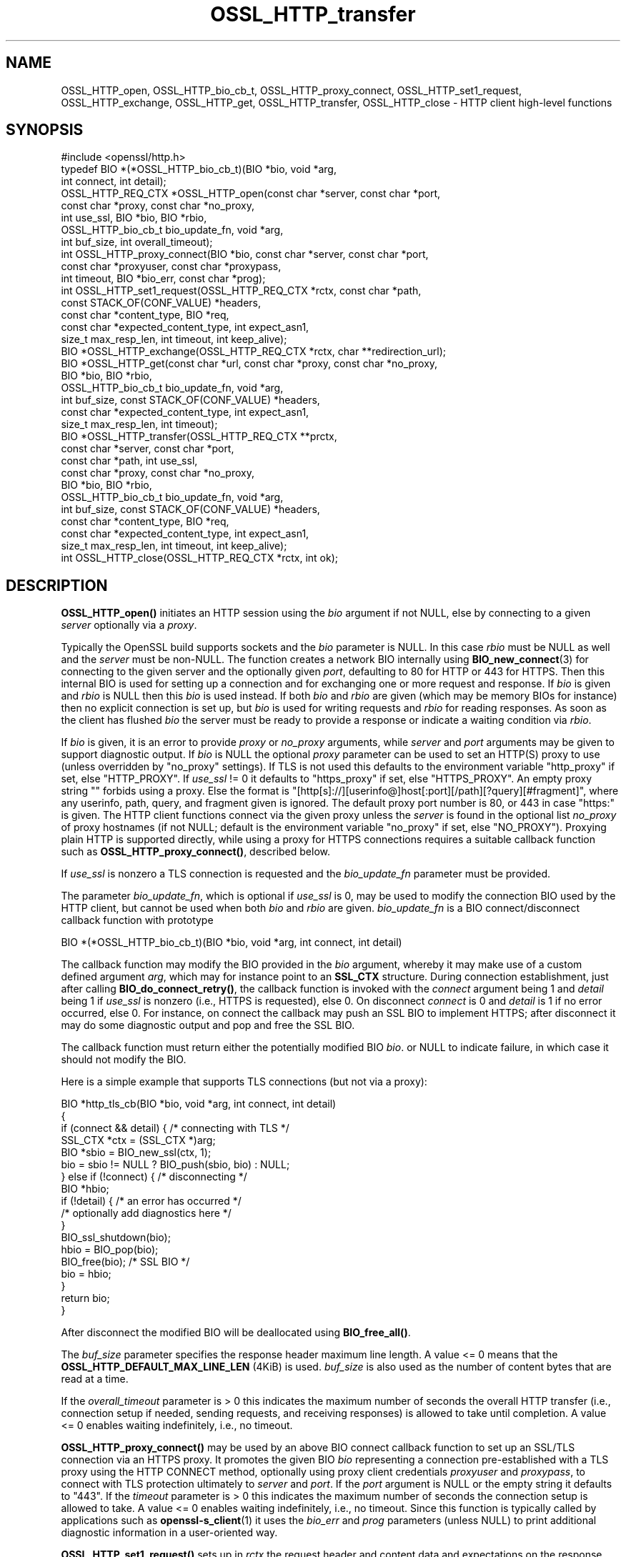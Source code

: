 .\"	$NetBSD: OSSL_HTTP_transfer.3,v 1.4 2024/07/12 21:00:56 christos Exp $
.\"
.\" -*- mode: troff; coding: utf-8 -*-
.\" Automatically generated by Pod::Man 5.01 (Pod::Simple 3.43)
.\"
.\" Standard preamble:
.\" ========================================================================
.de Sp \" Vertical space (when we can't use .PP)
.if t .sp .5v
.if n .sp
..
.de Vb \" Begin verbatim text
.ft CW
.nf
.ne \\$1
..
.de Ve \" End verbatim text
.ft R
.fi
..
.\" \*(C` and \*(C' are quotes in nroff, nothing in troff, for use with C<>.
.ie n \{\
.    ds C` ""
.    ds C' ""
'br\}
.el\{\
.    ds C`
.    ds C'
'br\}
.\"
.\" Escape single quotes in literal strings from groff's Unicode transform.
.ie \n(.g .ds Aq \(aq
.el       .ds Aq '
.\"
.\" If the F register is >0, we'll generate index entries on stderr for
.\" titles (.TH), headers (.SH), subsections (.SS), items (.Ip), and index
.\" entries marked with X<> in POD.  Of course, you'll have to process the
.\" output yourself in some meaningful fashion.
.\"
.\" Avoid warning from groff about undefined register 'F'.
.de IX
..
.nr rF 0
.if \n(.g .if rF .nr rF 1
.if (\n(rF:(\n(.g==0)) \{\
.    if \nF \{\
.        de IX
.        tm Index:\\$1\t\\n%\t"\\$2"
..
.        if !\nF==2 \{\
.            nr % 0
.            nr F 2
.        \}
.    \}
.\}
.rr rF
.\" ========================================================================
.\"
.IX Title "OSSL_HTTP_transfer 3"
.TH OSSL_HTTP_transfer 3 2024-06-04 3.0.14 OpenSSL
.\" For nroff, turn off justification.  Always turn off hyphenation; it makes
.\" way too many mistakes in technical documents.
.if n .ad l
.nh
.SH NAME
OSSL_HTTP_open,
OSSL_HTTP_bio_cb_t,
OSSL_HTTP_proxy_connect,
OSSL_HTTP_set1_request,
OSSL_HTTP_exchange,
OSSL_HTTP_get,
OSSL_HTTP_transfer,
OSSL_HTTP_close
\&\-  HTTP client high\-level functions
.SH SYNOPSIS
.IX Header "SYNOPSIS"
.Vb 1
\& #include <openssl/http.h>
\&
\& typedef BIO *(*OSSL_HTTP_bio_cb_t)(BIO *bio, void *arg,
\&                                    int connect, int detail);
\& OSSL_HTTP_REQ_CTX *OSSL_HTTP_open(const char *server, const char *port,
\&                                   const char *proxy, const char *no_proxy,
\&                                   int use_ssl, BIO *bio, BIO *rbio,
\&                                   OSSL_HTTP_bio_cb_t bio_update_fn, void *arg,
\&                                   int buf_size, int overall_timeout);
\& int OSSL_HTTP_proxy_connect(BIO *bio, const char *server, const char *port,
\&                             const char *proxyuser, const char *proxypass,
\&                             int timeout, BIO *bio_err, const char *prog);
\& int OSSL_HTTP_set1_request(OSSL_HTTP_REQ_CTX *rctx, const char *path,
\&                            const STACK_OF(CONF_VALUE) *headers,
\&                            const char *content_type, BIO *req,
\&                            const char *expected_content_type, int expect_asn1,
\&                            size_t max_resp_len, int timeout, int keep_alive);
\& BIO *OSSL_HTTP_exchange(OSSL_HTTP_REQ_CTX *rctx, char **redirection_url);
\& BIO *OSSL_HTTP_get(const char *url, const char *proxy, const char *no_proxy,
\&                    BIO *bio, BIO *rbio,
\&                    OSSL_HTTP_bio_cb_t bio_update_fn, void *arg,
\&                    int buf_size, const STACK_OF(CONF_VALUE) *headers,
\&                    const char *expected_content_type, int expect_asn1,
\&                    size_t max_resp_len, int timeout);
\& BIO *OSSL_HTTP_transfer(OSSL_HTTP_REQ_CTX **prctx,
\&                         const char *server, const char *port,
\&                         const char *path, int use_ssl,
\&                         const char *proxy, const char *no_proxy,
\&                         BIO *bio, BIO *rbio,
\&                         OSSL_HTTP_bio_cb_t bio_update_fn, void *arg,
\&                         int buf_size, const STACK_OF(CONF_VALUE) *headers,
\&                         const char *content_type, BIO *req,
\&                         const char *expected_content_type, int expect_asn1,
\&                         size_t max_resp_len, int timeout, int keep_alive);
\& int OSSL_HTTP_close(OSSL_HTTP_REQ_CTX *rctx, int ok);
.Ve
.SH DESCRIPTION
.IX Header "DESCRIPTION"
\&\fBOSSL_HTTP_open()\fR initiates an HTTP session using the \fIbio\fR argument if not
NULL, else by connecting to a given \fIserver\fR optionally via a \fIproxy\fR.
.PP
Typically the OpenSSL build supports sockets and the \fIbio\fR parameter is NULL.
In this case \fIrbio\fR must be NULL as well and the \fIserver\fR must be non-NULL.
The function creates a network BIO internally using \fBBIO_new_connect\fR\|(3)
for connecting to the given server and the optionally given \fIport\fR,
defaulting to 80 for HTTP or 443 for HTTPS.
Then this internal BIO is used for setting up a connection
and for exchanging one or more request and response.
If \fIbio\fR is given and \fIrbio\fR is NULL then this \fIbio\fR is used instead.
If both \fIbio\fR and \fIrbio\fR are given (which may be memory BIOs for instance)
then no explicit connection is set up, but
\&\fIbio\fR is used for writing requests and \fIrbio\fR for reading responses.
As soon as the client has flushed \fIbio\fR the server must be ready to provide
a response or indicate a waiting condition via \fIrbio\fR.
.PP
If \fIbio\fR is given, it is an error to provide \fIproxy\fR or \fIno_proxy\fR arguments,
while \fIserver\fR and \fIport\fR arguments may be given to support diagnostic output.
If \fIbio\fR is NULL the optional \fIproxy\fR parameter can be used to set an
HTTP(S) proxy to use (unless overridden by "no_proxy" settings).
If TLS is not used this defaults to the environment variable \f(CW\*(C`http_proxy\*(C'\fR
if set, else \f(CW\*(C`HTTP_PROXY\*(C'\fR.
If \fIuse_ssl\fR != 0 it defaults to \f(CW\*(C`https_proxy\*(C'\fR if set, else \f(CW\*(C`HTTPS_PROXY\*(C'\fR.
An empty proxy string \f(CW""\fR forbids using a proxy.
Else the format is
\&\f(CW\*(C`[http[s]://][userinfo@]host[:port][/path][?query][#fragment]\*(C'\fR,
where any userinfo, path, query, and fragment given is ignored.
The default proxy port number is 80, or 443 in case "https:" is given.
The HTTP client functions connect via the given proxy unless the \fIserver\fR
is found in the optional list \fIno_proxy\fR of proxy hostnames (if not NULL;
default is the environment variable \f(CW\*(C`no_proxy\*(C'\fR if set, else \f(CW\*(C`NO_PROXY\*(C'\fR).
Proxying plain HTTP is supported directly,
while using a proxy for HTTPS connections requires a suitable callback function
such as \fBOSSL_HTTP_proxy_connect()\fR, described below.
.PP
If \fIuse_ssl\fR is nonzero a TLS connection is requested
and the \fIbio_update_fn\fR parameter must be provided.
.PP
The parameter \fIbio_update_fn\fR, which is optional if \fIuse_ssl\fR is 0,
may be used to modify the connection BIO used by the HTTP client,
but cannot be used when both \fIbio\fR and \fIrbio\fR are given.
\&\fIbio_update_fn\fR is a BIO connect/disconnect callback function with prototype
.PP
.Vb 1
\& BIO *(*OSSL_HTTP_bio_cb_t)(BIO *bio, void *arg, int connect, int detail)
.Ve
.PP
The callback function may modify the BIO provided in the \fIbio\fR argument,
whereby it may make use of a custom defined argument \fIarg\fR,
which may for instance point to an \fBSSL_CTX\fR structure.
During connection establishment, just after calling \fBBIO_do_connect_retry()\fR, the
callback function is invoked with the \fIconnect\fR argument being 1 and
\&\fIdetail\fR being 1 if \fIuse_ssl\fR is nonzero (i.e., HTTPS is requested), else 0.
On disconnect \fIconnect\fR is 0 and \fIdetail\fR is 1 if no error occurred, else 0.
For instance, on connect the callback may push an SSL BIO to implement HTTPS;
after disconnect it may do some diagnostic output and pop and free the SSL BIO.
.PP
The callback function must return either the potentially modified BIO \fIbio\fR.
or NULL to indicate failure, in which case it should not modify the BIO.
.PP
Here is a simple example that supports TLS connections (but not via a proxy):
.PP
.Vb 5
\& BIO *http_tls_cb(BIO *bio, void *arg, int connect, int detail)
\& {
\&     if (connect && detail) { /* connecting with TLS */
\&         SSL_CTX *ctx = (SSL_CTX *)arg;
\&         BIO *sbio = BIO_new_ssl(ctx, 1);
\&
\&         bio = sbio != NULL ? BIO_push(sbio, bio) : NULL;
\&     } else if (!connect) { /* disconnecting */
\&         BIO *hbio;
\&
\&         if (!detail) { /* an error has occurred */
\&             /* optionally add diagnostics here */
\&         }
\&         BIO_ssl_shutdown(bio);
\&         hbio = BIO_pop(bio);
\&         BIO_free(bio); /* SSL BIO */
\&         bio = hbio;
\&     }
\&     return bio;
\& }
.Ve
.PP
After disconnect the modified BIO will be deallocated using \fBBIO_free_all()\fR.
.PP
The \fIbuf_size\fR parameter specifies the response header maximum line length.
A value <= 0 means that the \fBOSSL_HTTP_DEFAULT_MAX_LINE_LEN\fR (4KiB) is used.
\&\fIbuf_size\fR is also used as the number of content bytes that are read at a time.
.PP
If the \fIoverall_timeout\fR parameter is > 0 this indicates the maximum number of
seconds the overall HTTP transfer (i.e., connection setup if needed,
sending requests, and receiving responses) is allowed to take until completion.
A value <= 0 enables waiting indefinitely, i.e., no timeout.
.PP
\&\fBOSSL_HTTP_proxy_connect()\fR may be used by an above BIO connect callback function
to set up an SSL/TLS connection via an HTTPS proxy.
It promotes the given BIO \fIbio\fR representing a connection
pre-established with a TLS proxy using the HTTP CONNECT method,
optionally using proxy client credentials \fIproxyuser\fR and \fIproxypass\fR,
to connect with TLS protection ultimately to \fIserver\fR and \fIport\fR.
If the \fIport\fR argument is NULL or the empty string it defaults to "443".
If the \fItimeout\fR parameter is > 0 this indicates the maximum number of
seconds the connection setup is allowed to take.
A value <= 0 enables waiting indefinitely, i.e., no timeout.
Since this function is typically called by applications such as
\&\fBopenssl\-s_client\fR\|(1) it uses the \fIbio_err\fR and \fIprog\fR parameters (unless
NULL) to print additional diagnostic information in a user-oriented way.
.PP
\&\fBOSSL_HTTP_set1_request()\fR sets up in \fIrctx\fR the request header and content data
and expectations on the response using the following parameters.
If <rctx> indicates using a proxy for HTTP (but not HTTPS), the server host
(and optionally port) needs to be placed in the header; thus it must be present
in \fIrctx\fR.
For backward compatibility, the server (and optional port) may also be given in
the \fIpath\fR argument beginning with \f(CW\*(C`http://\*(C'\fR (thus giving an absoluteURI).
If \fIpath\fR is NULL it defaults to "/".
If \fIreq\fR is NULL the HTTP GET method will be used to send the request
else HTTP POST with the contents of \fIreq\fR and optional \fIcontent_type\fR, where
the length of the data in \fIreq\fR does not need to be determined in advance: the
BIO will be read on-the-fly while sending the request, which supports streaming.
The optional list \fIheaders\fR may contain additional custom HTTP header lines.
If the parameter \fIexpected_content_type\fR
is not NULL then the client will check that the given content type string
is included in the HTTP header of the response and return an error if not.
If the \fIexpect_asn1\fR parameter is nonzero,
a structure in ASN.1 encoding will be expected as response content.
The \fImax_resp_len\fR parameter specifies the maximum allowed
response content length, where the value 0 indicates no limit.
If the \fItimeout\fR parameter is > 0 this indicates the maximum number of seconds
the subsequent HTTP transfer (sending the request and receiving a response)
is allowed to take.
A value of 0 enables waiting indefinitely, i.e., no timeout.
A value < 0 indicates that the \fIoverall_timeout\fR parameter value given
when opening the HTTP transfer will be used instead.
If \fIkeep_alive\fR is 0 the connection is not kept open
after receiving a response, which is the default behavior for HTTP 1.0.
If the value is 1 or 2 then a persistent connection is requested.
If the value is 2 then a persistent connection is required,
i.e., an error occurs in case the server does not grant it.
.PP
\&\fBOSSL_HTTP_exchange()\fR exchanges any form of HTTP request and response
as specified by \fIrctx\fR, which must include both connection and request data,
typically set up using \fBOSSL_HTTP_open()\fR and \fBOSSL_HTTP_set1_request()\fR.
It implements the core of the functions described below.
If the HTTP method is GET and \fIredirection_url\fR
is not NULL the latter pointer is used to provide any new location that
the server may return with HTTP code 301 (MOVED_PERMANENTLY) or 302 (FOUND).
In this case the function returns NULL and the caller is
responsible for deallocating the URL with \fBOPENSSL_free\fR\|(3).
If the response header contains one or more "Content-Length" header lines and/or
an ASN.1\-encoded response is expected, which should include a total length,
the length indications received are checked for consistency
and for not exceeding any given maximum response length.
If an ASN.1\-encoded response is expected, the function returns on success
the contents buffered in a memory BIO, which does not support streaming.
Otherwise it returns directly the read BIO that holds the response contents,
which allows a response of indefinite length and may support streaming.
The caller is responsible for freeing the BIO pointer obtained.
.PP
\&\fBOSSL_HTTP_get()\fR uses HTTP GET to obtain data from \fIbio\fR if non-NULL,
else from the server contained in the \fIurl\fR, and returns it as a BIO.
It supports redirection via HTTP status code 301 or 302.  It is meant for
transfers with a single round trip, so does not support persistent connections.
If \fIbio\fR is non-NULL, any host and port components in the \fIurl\fR are not used
for connecting but the hostname is used, as usual, for the \f(CW\*(C`Host\*(C'\fR header.
Any userinfo and fragment components in the \fIurl\fR are ignored.
Any query component is handled as part of the path component.
If the scheme component of the \fIurl\fR is \f(CW\*(C`https\*(C'\fR a TLS connection is requested
and the \fIbio_update_fn\fR, as described for \fBOSSL_HTTP_open()\fR, must be provided.
Also the remaining parameters are interpreted as described for \fBOSSL_HTTP_open()\fR
and \fBOSSL_HTTP_set1_request()\fR, respectively.
The caller is responsible for freeing the BIO pointer obtained.
.PP
\&\fBOSSL_HTTP_transfer()\fR exchanges an HTTP request and response
over a connection managed via \fIprctx\fR without supporting redirection.
It combines \fBOSSL_HTTP_open()\fR, \fBOSSL_HTTP_set1_request()\fR, \fBOSSL_HTTP_exchange()\fR,
and \fBOSSL_HTTP_close()\fR.
If \fIprctx\fR is not NULL it reuses any open connection represented by a non-NULL
\&\fI*prctx\fR.  It keeps the connection open if a persistent connection is requested
or required and this was granted by the server, else it closes the connection
and assigns NULL to \fI*prctx\fR.
The remaining parameters are interpreted as described for \fBOSSL_HTTP_open()\fR
and \fBOSSL_HTTP_set1_request()\fR, respectively.
The caller is responsible for freeing the BIO pointer obtained.
.PP
\&\fBOSSL_HTTP_close()\fR closes the connection and releases \fIrctx\fR.
The \fIok\fR parameter is passed to any BIO update function
given during setup as described above for \fBOSSL_HTTP_open()\fR.
It must be 1 if no error occurred during the HTTP transfer and 0 otherwise.
.SH NOTES
.IX Header "NOTES"
The names of the environment variables used by this implementation:
\&\f(CW\*(C`http_proxy\*(C'\fR, \f(CW\*(C`HTTP_PROXY\*(C'\fR, \f(CW\*(C`https_proxy\*(C'\fR, \f(CW\*(C`HTTPS_PROXY\*(C'\fR, \f(CW\*(C`no_proxy\*(C'\fR, and
\&\f(CW\*(C`NO_PROXY\*(C'\fR, have been chosen for maximal compatibility with
other HTTP client implementations such as wget, curl, and git.
.SH "RETURN VALUES"
.IX Header "RETURN VALUES"
\&\fBOSSL_HTTP_open()\fR returns on success a \fBOSSL_HTTP_REQ_CTX\fR, else NULL.
.PP
\&\fBOSSL_HTTP_proxy_connect()\fR and \fBOSSL_HTTP_set1_request()\fR
return 1 on success, 0 on error.
.PP
On success, \fBOSSL_HTTP_exchange()\fR, \fBOSSL_HTTP_get()\fR, and \fBOSSL_HTTP_transfer()\fR
return a memory BIO that buffers all the data received if an ASN.1\-encoded
response is expected, otherwise a BIO that may support streaming.
The BIO must be freed by the caller.
On failure, they return NULL.
Failure conditions include connection/transfer timeout, parse errors, etc.
The caller is responsible for freeing the BIO pointer obtained.
.PP
\&\fBOSSL_HTTP_close()\fR returns 0 if anything went wrong while disconnecting, else 1.
.SH "SEE ALSO"
.IX Header "SEE ALSO"
\&\fBOSSL_HTTP_parse_url\fR\|(3), \fBBIO_new_connect\fR\|(3),
\&\fBASN1_item_i2d_mem_bio\fR\|(3), \fBASN1_item_d2i_bio\fR\|(3),
\&\fBOSSL_HTTP_is_alive\fR\|(3)
.SH HISTORY
.IX Header "HISTORY"
All the functions described here were added in OpenSSL 3.0.
.SH COPYRIGHT
.IX Header "COPYRIGHT"
Copyright 2019\-2023 The OpenSSL Project Authors. All Rights Reserved.
.PP
Licensed under the Apache License 2.0 (the "License").  You may not use
this file except in compliance with the License.  You can obtain a copy
in the file LICENSE in the source distribution or at
<https://www.openssl.org/source/license.html>.
